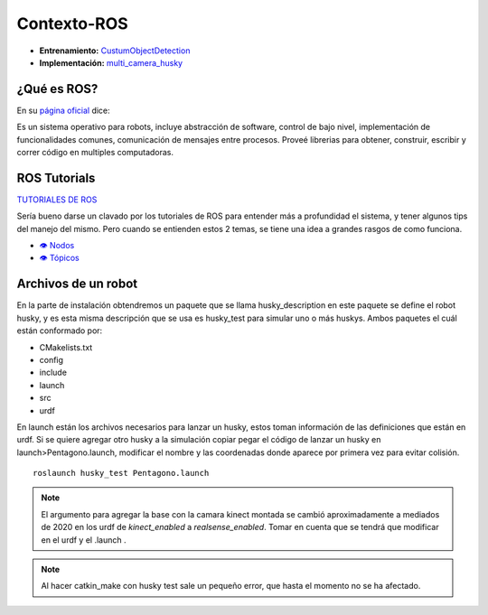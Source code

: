 ============================
Contexto-ROS
============================

* **Entrenamiento:** `CustumObjectDetection <https://github.com/Daegas/CustumObjectDetection>`_ 
* **Implementación:** `multi_camera_husky <https://github.com/Daegas/multi_camera_husky>`_  



¿Qué es ROS?
=============

En su `página oficial <http://wiki.ros.org/ROS/Introduction>`_ dice:

Es un sistema operativo para robots, incluye abstracción de software, control de bajo nivel, implementación de 
funcionalidades comunes, comunicación de mensajes entre procesos. Proveé librerias para obtener, construir, escribir
y correr código en multiples computadoras.

ROS Tutorials
==============
`TUTORIALES DE ROS <https://wiki.ros.org/ROS/Tutorials>`_ 


Sería bueno darse un clavado por los tutoriales de ROS
para entender más a profundidad el sistema, y tener algunos tips del manejo del mismo.
Pero cuando se entienden estos 2 temas, se tiene una idea a grandes rasgos de como funciona.

* `👁 Nodos <https://wiki.ros.org/ROS/Tutorials/UnderstandingNodes>`_ 
* `👁 Tópicos <https://wiki.ros.org/ROS/Tutorials/UnderstandingTopics>`_ 


Archivos de un robot
=====================

En la parte de instalación obtendremos un paquete que se llama husky_description en este paquete se define
el robot husky, y es esta misma descripción que se usa es husky_test para simular uno o más huskys.
Ambos paquetes  el cuál están conformado por:


* CMakelists.txt 

* config

* include

* launch  

* src 

* urdf

En launch están los archivos necesarios para lanzar un husky, estos toman información de las definiciones
que están en urdf. Si se quiere agregar otro husky a la simulación copiar  pegar el código de lanzar un husky
en launch>Pentagono.launch, modificar el nombre y las coordenadas donde aparece por primera vez para evitar colisión.

::

    roslaunch husky_test Pentagono.launch

.. figure:: img/launch-pentagono.png
    :width: 1000px
    :align: center



.. note:: 
    El argumento para agregar la base con la camara kinect montada se cambió aproximadamente a mediados de 2020 
    en los urdf de *kinect_enabled* a *realsense_enabled*.
    Tomar en cuenta que se tendrá que modificar en el urdf y el .launch .

.. note:: 
    Al hacer catkin_make con husky test sale un pequeño error, que hasta el momento no se ha afectado.
.. figure:: img/errorHuskyTest.png
    :width: 1000px
    :align: center
